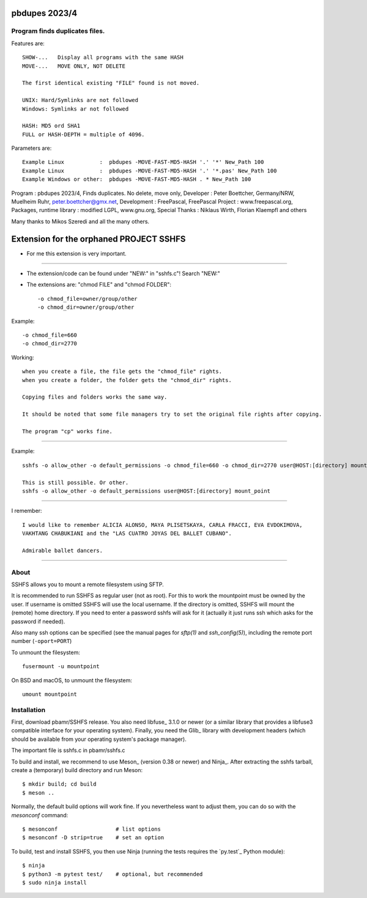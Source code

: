 
pbdupes 2023/4
===============

Program finds duplicates files.
-----------

Features are::

 SHOW-...   Display all programs with the same HASH
 MOVE-...   MOVE ONLY, NOT DELETE

 The first identical existing "FILE" found is not moved.

 UNIX: Hard/Symlinks are not followed
 Windows: Symlinks ar not followed
 
 HASH: MD5 ord SHA1
 FULL or HASH-DEPTH = multiple of 4096.

Parameters are::





 Example Linux           :  pbdupes -MOVE-FAST-MD5-HASH '.' '*' New_Path 100
 Example Linux           :  pbdupes -MOVE-FAST-MD5-HASH '.' '*.pas' New_Path 100
 Example Windows or other:  pbdupes -MOVE-FAST-MD5-HASH . * New_Path 100









Program : pbdupes 2023/4, Finds duplicates. No delete, move only, Developer : Peter Boettcher, Germany/NRW, Muelheim Ruhr, peter.boettcher@gmx.net,
Development : FreePascal, FreePascal Project : www.freepascal.org, Packages, runtime library : modified LGPL, www.gnu.org, Special Thanks : Niklaus Wirth, Florian Klaempfl and others















Many thanks to Mikos Szeredi and all the many others.

Extension for the orphaned PROJECT SSHFS 
========================================

* For me this extension is very important.
------

* The extension/code can be found under "NEW:" in "sshfs.c"! Search "NEW:"

* The extensions are: "chmod FILE" and "chmod FOLDER"::

  -o chmod_file=owner/group/other
  -o chmod_dir=owner/group/other


Example::  

 -o chmod_file=660
 -o chmod_dir=2770


Working::

 when you create a file, the file gets the "chmod_file" rights.
 when you create a folder, the folder gets the "chmod_dir" rights.

 Copying files and folders works the same way.
 
 It should be noted that some file managers try to set the original file rights after copying.
 
 The program "cp" works fine.


--------------------

Example::

  sshfs -o allow_other -o default_permissions -o chmod_file=660 -o chmod_dir=2770 user@HOST:[directory] mount_point
  
  This is still possible. Or other.
  sshfs -o allow_other -o default_permissions user@HOST:[directory] mount_point
  
--------

I remember::
 
 I would like to remember ALICIA ALONSO, MAYA PLISETSKAYA, CARLA FRACCI, EVA EVDOKIMOVA,
 VAKHTANG CHABUKIANI and the "LAS CUATRO JOYAS DEL BALLET CUBANO".
 
 Admirable ballet dancers.
-------


About
-----

SSHFS allows you to mount a remote filesystem using SFTP.

It is recommended to run SSHFS as regular user (not as root).  For
this to work the mountpoint must be owned by the user.  If username is
omitted SSHFS will use the local username. If the directory is
omitted, SSHFS will mount the (remote) home directory.  If you need to
enter a password sshfs will ask for it (actually it just runs ssh
which asks for the password if needed).

Also many ssh options can be specified (see the manual pages for
*sftp(1)* and *ssh_config(5)*), including the remote port number
(``-oport=PORT``)

To unmount the filesystem::

    fusermount -u mountpoint

On BSD and macOS, to unmount the filesystem::

    umount mountpoint


Installation
------------

First, download pbamr/SSHFS release. You also need libfuse_ 3.1.0 or newer (or a
similar library that provides a libfuse3 compatible interface for your operating
system). Finally, you need the Glib_ library with development headers (which should be
available from your operating system's package manager).

The important file is sshfs.c in pbamr/sshfs.c

To build and install, we recommend to use Meson_ (version 0.38 or
newer) and Ninja_.  After extracting the sshfs tarball, create a
(temporary) build directory and run Meson::

    $ mkdir build; cd build
    $ meson ..

Normally, the default build options will work fine. If you
nevertheless want to adjust them, you can do so with the *mesonconf*
command::

    $ mesonconf                  # list options
    $ mesonconf -D strip=true    # set an option

To build, test and install SSHFS, you then use Ninja (running the
tests requires the `py.test`_ Python module)::

    $ ninja
    $ python3 -m pytest test/    # optional, but recommended
    $ sudo ninja install

